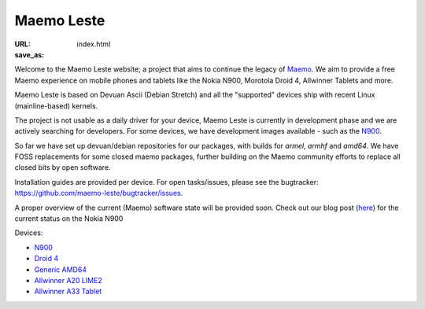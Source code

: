 Maemo Leste
###########

:URL:
:save_as: index.html

Welcome to the Maemo Leste website; a project that aims to continue the legacy
of `Maemo <http://maemo.org/>`_. We aim to provide a free Maemo experience on
mobile phones and tablets like the Nokia N900, Morotola Droid 4, Allwinner
Tablets and more.

Maemo Leste is based on Devuan Ascii (Debian Stretch) and all the "supported"
devices ship with recent Linux (mainline-based) kernels.

The project is not usable as a daily driver for your device, Maemo Leste is
currently in development phase and we are actively searching for developers. For
some devices, we have development images available - such as the `N900
<{filename}/pages/n900.rst>`_.

So far we have set up devuan/debian repositories for our packages, with builds
for `armel`, `armhf` and `amd64`. We have FOSS replacements for some closed
maemo packages, further building on the Maemo community efforts to replace all
closed bits by open software.

Installation guides are provided per device. For open tasks/issues, please see
the bugtracker: https://github.com/maemo-leste/bugtracker/issues.

A proper overview of the current (Maemo) software state will be provided
soon. Check out our blog post (`here <{filename}/maemo-leste-standing-on-shoulders-of-giants.rst>`_) for the current status on the Nokia N900


Devices:

* `N900 <{filename}/pages/n900.rst>`_
* `Droid 4 <{filename}/pages/droid4.rst>`_
* `Generic AMD64 <{filename}/pages/amd64.rst>`_
* `Allwinner A20 LIME2 <{filename}/pages/allwinner_a20_lime2.rst>`_
* `Allwinner A33 Tablet <{filename}/pages/allwinner_a33_tablet.rst>`_
